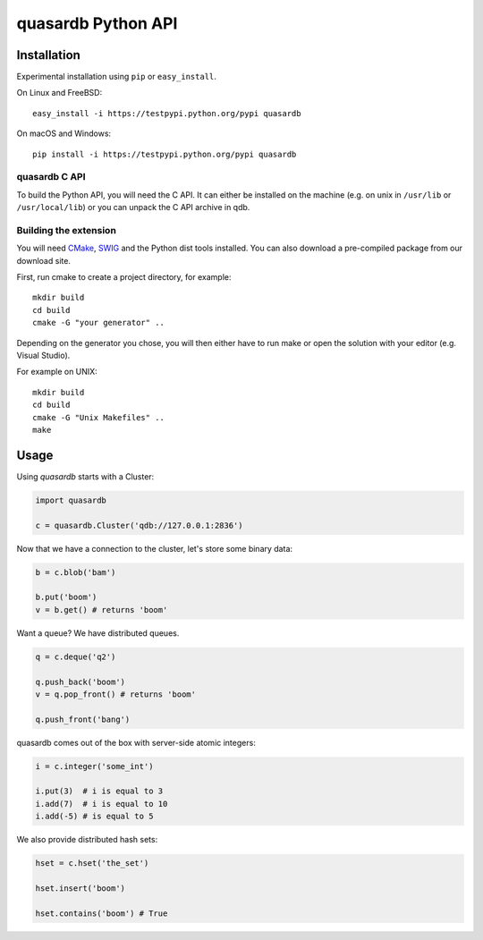 quasardb Python API
===================

Installation
------------

Experimental installation using ``pip`` or ``easy_install``.

On Linux and FreeBSD:

::

        easy_install -i https://testpypi.python.org/pypi quasardb

On macOS and Windows:

::

        pip install -i https://testpypi.python.org/pypi quasardb

quasardb C API
~~~~~~~~~~~~~~

To build the Python API, you will need the C API. It can either be
installed on the machine (e.g. on unix in ``/usr/lib`` or ``/usr/local/lib``) or
you can unpack the C API archive in qdb.

Building the extension
~~~~~~~~~~~~~~~~~~~~~~

You will need `CMake <http://www.cmake.org/>`__,
`SWIG <http://www.swig.org/>`__ and the Python dist tools installed. You
can also download a pre-compiled package from our download site.

First, run cmake to create a project directory, for example:

::

        mkdir build
        cd build
        cmake -G "your generator" ..

Depending on the generator you chose, you will then either have to run
make or open the solution with your editor (e.g. Visual Studio).

For example on UNIX:

::

        mkdir build
        cd build
        cmake -G "Unix Makefiles" ..
        make

Usage
-----

Using *quasardb* starts with a Cluster:

.. code:: python

        import quasardb

        c = quasardb.Cluster('qdb://127.0.0.1:2836')

Now that we have a connection to the cluster, let's store some binary
data:

.. code:: python

        b = c.blob('bam')

        b.put('boom')
        v = b.get() # returns 'boom'

Want a queue? We have distributed queues.

.. code:: python

        q = c.deque('q2')

        q.push_back('boom')
        v = q.pop_front() # returns 'boom'

        q.push_front('bang')

quasardb comes out of the box with server-side atomic integers:

.. code:: python

        i = c.integer('some_int')

        i.put(3)  # i is equal to 3
        i.add(7)  # i is equal to 10
        i.add(-5) # is equal to 5

We also provide distributed hash sets:

.. code:: python

        hset = c.hset('the_set')

        hset.insert('boom')

        hset.contains('boom') # True
